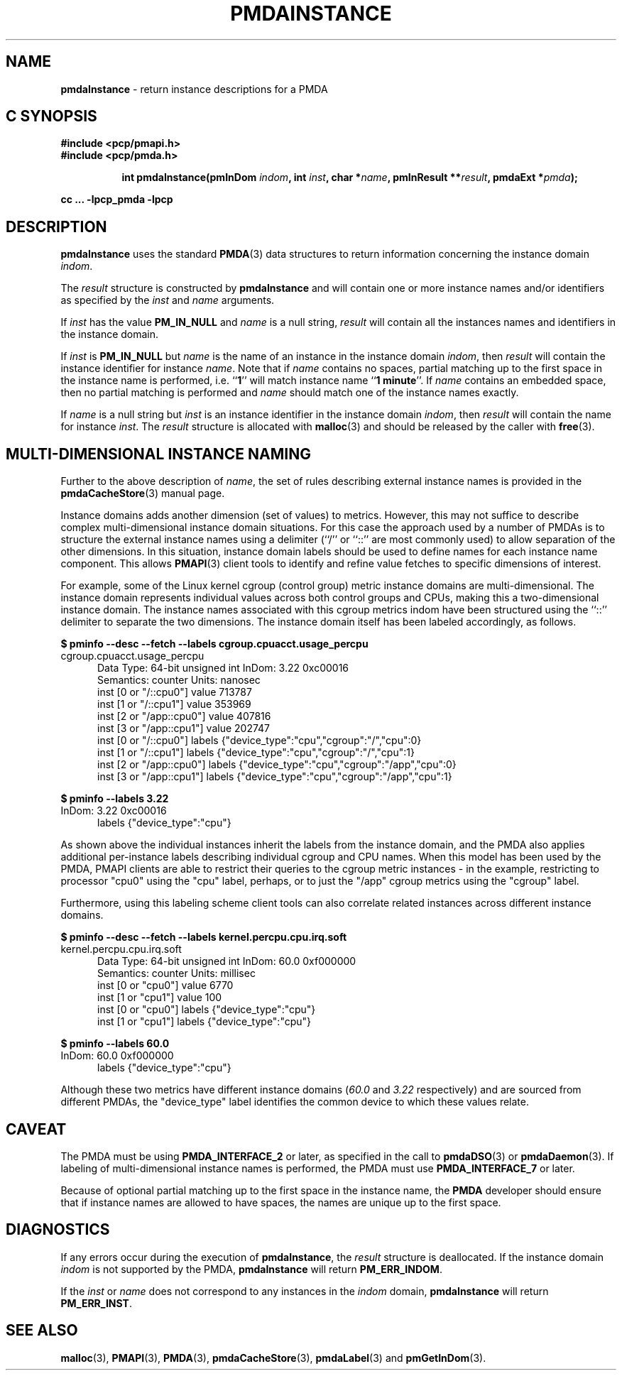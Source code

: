 '\"macro stdmacro
.\"
.\" Copyright (c) 2000-2004 Silicon Graphics, Inc.  All Rights Reserved.
.\"
.\" This program is free software; you can redistribute it and/or modify it
.\" under the terms of the GNU General Public License as published by the
.\" Free Software Foundation; either version 2 of the License, or (at your
.\" option) any later version.
.\"
.\" This program is distributed in the hope that it will be useful, but
.\" WITHOUT ANY WARRANTY; without even the implied warranty of MERCHANTABILITY
.\" or FITNESS FOR A PARTICULAR PURPOSE.  See the GNU General Public License
.\" for more details.
.\"
.\"
.TH PMDAINSTANCE 3 "PCP" "Performance Co-Pilot"
.SH NAME
\f3pmdaInstance\f1 \- return instance descriptions for a PMDA
.SH "C SYNOPSIS"
.ft 3
#include <pcp/pmapi.h>
.br
#include <pcp/pmda.h>
.sp
.ad l
.hy 0
.in +8n
.ti -8n
int pmdaInstance(pmInDom \fIindom\fP, int \fIinst\fP, char *\fIname\fP, pmInResult\ **\fIresult\fP, pmdaExt\ *\fIpmda\fP);
.sp
.in
.hy
.ad
cc ... \-lpcp_pmda \-lpcp
.ft 1
.SH DESCRIPTION
.B pmdaInstance
uses the standard
.BR PMDA (3)
data structures to return information concerning the instance domain
.IR indom .
.PP
The
.I result
structure is constructed by
.B pmdaInstance
and will contain one or more instance names and/or identifiers as specified by
the
.I inst
and
.I name
arguments.
.PP
If
.I inst
has the value
.B PM_IN_NULL
and
.I name
is a null string,
.I result
will contain all the instances names and identifiers in the instance domain.
.PP
If
.I inst
is
.B PM_IN_NULL
but
.I name
is the name of an instance in the instance domain
.IR indom ,
then
.I result
will contain the instance identifier for instance
.IR name .
Note that if
.I name
contains no spaces, partial matching up to the first space in the
instance name is performed, i.e.
.RB `` 1 ''
will match instance name
.RB `` 1
.BR minute ''.
If
.I name
contains an embedded space, then no partial matching is performed and
.I name
should match one of the instance names exactly.
.PP
If
.I name
is a null string but
.I inst
is an instance identifier in the instance domain
.IR indom ,
then
.I result
will contain the name for instance
.IR inst .
The
.I result
structure is allocated with
.BR malloc (3)
and should be released by the caller with
.BR free (3).
.SH MULTI-DIMENSIONAL INSTANCE NAMING
Further to the above description of
.IR name ,
the set of rules describing external instance names is provided
in the
.BR pmdaCacheStore (3)
manual page.
.PP
Instance domains adds another dimension (set of values) to metrics.
However, this may not suffice to describe complex multi-dimensional
instance domain situations.
For this case the approach used by a number of PMDAs is to structure
the external instance names
using a delimiter (``/'' or ``::'' are most commonly used) to allow
separation of the other dimensions.
In this situation, instance domain labels should be used to define
names for each instance name component.
This allows
.BR PMAPI (3)
client tools to identify and refine value fetches
to specific dimensions of interest.
.PP
For example, some of the Linux kernel cgroup (control group) metric
instance domains are multi-dimensional.
The instance domain represents individual values across both control
groups and CPUs, making this a two-dimensional instance domain.
The instance names associated with this cgroup metrics indom have
been structured using the ``::'' delimiter to separate the two
dimensions.
The instance domain itself has been labeled accordingly, as follows.
.P
.ft CR
.nf
.B "$ pminfo \-\-desc \-\-fetch \-\-labels cgroup.cpuacct.usage_percpu"
cgroup.cpuacct.usage_percpu
.in +0.5i
Data Type: 64-bit unsigned int  InDom: 3.22 0xc00016
Semantics: counter  Units: nanosec
inst [0 or "/::cpu0"] value 713787
inst [1 or "/::cpu1"] value 353969
inst [2 or "/app::cpu0"] value 407816
inst [3 or "/app::cpu1"] value 202747
inst [0 or "/::cpu0"] labels {"device_type":"cpu","cgroup":"/","cpu":0}
inst [1 or "/::cpu1"] labels {"device_type":"cpu","cgroup":"/","cpu":1}
inst [2 or "/app::cpu0"] labels {"device_type":"cpu","cgroup":"/app","cpu":0}
inst [3 or "/app::cpu1"] labels {"device_type":"cpu","cgroup":"/app","cpu":1}
.in
.fi
.ft 1
.P
.ft CR
.nf
.B "$ pminfo \-\-labels 3.22"
InDom: 3.22 0xc00016
.in +0.5i
labels {"device_type":"cpu"}
.in
.fi
.ft 1
.P
As shown above the individual instances inherit the labels from
the instance domain, and the PMDA also applies additional
per-instance labels describing individual cgroup and CPU names.
When this model has been used by the PMDA, PMAPI clients are
able to restrict their queries to the cgroup metric instances \-
in the example, restricting to processor "cpu0" using the "cpu"
label, perhaps, or to just the "/app" cgroup metrics using the
"cgroup" label.
.PP
Furthermore, using this labeling scheme client tools can also
correlate related instances across different instance domains.
.P
.ft CR
.nf
.B "$ pminfo \-\-desc \-\-fetch \-\-labels kernel.percpu.cpu.irq.soft"
kernel.percpu.cpu.irq.soft
.in +0.5i
Data Type: 64-bit unsigned int  InDom: 60.0 0xf000000
Semantics: counter  Units: millisec
inst [0 or "cpu0"] value 6770
inst [1 or "cpu1"] value 100
inst [0 or "cpu0"] labels {"device_type":"cpu"}
inst [1 or "cpu1"] labels {"device_type":"cpu"}
.in
.fi
.ft 1
.P
.ft CR
.nf
.B "$ pminfo \-\-labels 60.0"
InDom: 60.0 0xf000000
.in +0.5i
labels {"device_type":"cpu"}
.in
.fi
.ft 1
.P
Although these two metrics have different instance domains (\c
.I 60.0
and
.I 3.22
respectively) and are sourced from different PMDAs, the "device_type"
label identifies the common device to which these values relate.
.SH CAVEAT
The PMDA must be using
.B PMDA_INTERFACE_2
or later, as specified in the call to
.BR pmdaDSO (3)
or
.BR pmdaDaemon (3).
If labeling of multi-dimensional instance names is performed,
the PMDA must use
.B PMDA_INTERFACE_7
or later.
.PP
Because of optional partial matching up to the first space in the instance
name, the
.B PMDA
developer should ensure that if instance names are allowed to have
spaces, the names are unique up to the first space.
.SH DIAGNOSTICS
If any errors occur during the execution of
.BR pmdaInstance ,
the
.I result
structure is deallocated.  If the instance domain
.I indom
is not supported by the PMDA,
.B pmdaInstance
will return
.BR PM_ERR_INDOM .
.PP
If the
.I inst
or
.I name
does not correspond to any instances in the
.I indom
domain,
.B pmdaInstance
will return
.BR PM_ERR_INST .
.SH SEE ALSO
.BR malloc (3),
.BR PMAPI (3),
.BR PMDA (3),
.BR pmdaCacheStore (3),
.BR pmdaLabel (3)
and
.BR pmGetInDom (3).
